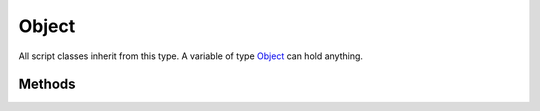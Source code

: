 .. ****************************************************************************
.. CUI
..
.. The Advanced Framework for Simulation, Integration, and Modeling (AFSIM)
..
.. The use, dissemination or disclosure of data in this file is subject to
.. limitation or restriction. See accompanying README and LICENSE for details.
.. ****************************************************************************

Object
------

.. class:: Object

All script classes inherit from this type.  A variable of type Object_ can hold anything.

Methods
=======

.. method:: bool IsValid()
   
   Returns true if the Object_ contains a valid (non-null) reference to a corresponding object instance in memory. 
   
   .. note:: Same as !\ :method:`IsNull<Object.IsNull>`\ ()

.. method:: bool IsNull()
   
   Returns true if the Object_ does not contain a valid reference to a corresponding object instance in memory.
   
   .. note:: Same as !\ :method:`IsValid<Object.IsValid>`\ ()

.. method:: string ToString()
   
   Returns a string representation of the object. Not all classes derived from Object_ provide an implementation of ToString and will return an empty string.
